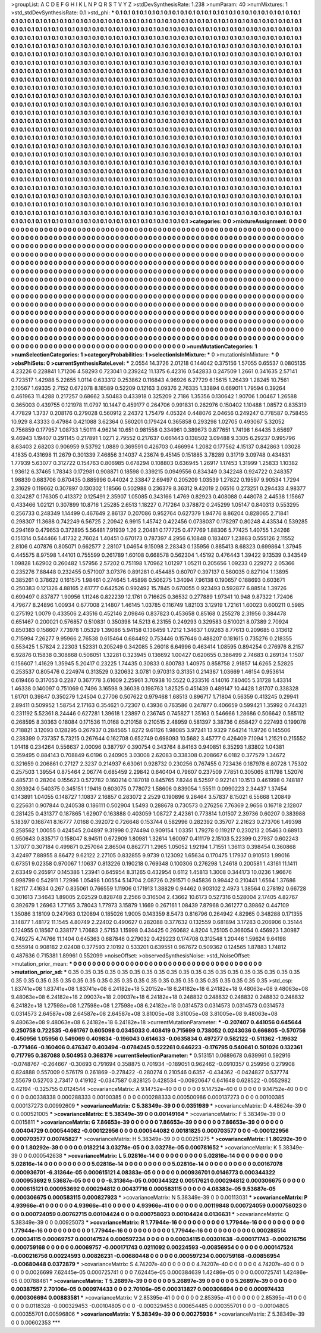 >groupList:
A C D E F G H I K L
N P Q R S T V Y Z 
>stdDevSynthesisRate:
1.238 
>numParam:
40
>numMixtures:
1
>std_stdDevSynthesisRate:
0.1
>std_phi:
***
0.1 0.1 0.1 0.1 0.1 0.1 0.1 0.1 0.1 0.1
0.1 0.1 0.1 0.1 0.1 0.1 0.1 0.1 0.1 0.1
0.1 0.1 0.1 0.1 0.1 0.1 0.1 0.1 0.1 0.1
0.1 0.1 0.1 0.1 0.1 0.1 0.1 0.1 0.1 0.1
0.1 0.1 0.1 0.1 0.1 0.1 0.1 0.1 0.1 0.1
0.1 0.1 0.1 0.1 0.1 0.1 0.1 0.1 0.1 0.1
0.1 0.1 0.1 0.1 0.1 0.1 0.1 0.1 0.1 0.1
0.1 0.1 0.1 0.1 0.1 0.1 0.1 0.1 0.1 0.1
0.1 0.1 0.1 0.1 0.1 0.1 0.1 0.1 0.1 0.1
0.1 0.1 0.1 0.1 0.1 0.1 0.1 0.1 0.1 0.1
0.1 0.1 0.1 0.1 0.1 0.1 0.1 0.1 0.1 0.1
0.1 0.1 0.1 0.1 0.1 0.1 0.1 0.1 0.1 0.1
0.1 0.1 0.1 0.1 0.1 0.1 0.1 0.1 0.1 0.1
0.1 0.1 0.1 0.1 0.1 0.1 0.1 0.1 0.1 0.1
0.1 0.1 0.1 0.1 0.1 0.1 0.1 0.1 0.1 0.1
0.1 0.1 0.1 0.1 0.1 0.1 0.1 0.1 0.1 0.1
0.1 0.1 0.1 0.1 0.1 0.1 0.1 0.1 0.1 0.1
0.1 0.1 0.1 0.1 0.1 0.1 0.1 0.1 0.1 0.1
0.1 0.1 0.1 0.1 0.1 0.1 0.1 0.1 0.1 0.1
0.1 0.1 0.1 0.1 0.1 0.1 0.1 0.1 0.1 0.1
0.1 0.1 0.1 0.1 0.1 0.1 0.1 0.1 0.1 0.1
0.1 0.1 0.1 0.1 0.1 0.1 0.1 0.1 0.1 0.1
0.1 0.1 0.1 0.1 0.1 0.1 0.1 0.1 0.1 0.1
0.1 0.1 0.1 0.1 0.1 0.1 0.1 0.1 0.1 0.1
0.1 0.1 0.1 0.1 0.1 0.1 0.1 0.1 0.1 0.1
0.1 0.1 0.1 0.1 0.1 0.1 0.1 0.1 0.1 0.1
0.1 0.1 0.1 0.1 0.1 0.1 0.1 0.1 0.1 0.1
0.1 0.1 0.1 0.1 0.1 0.1 0.1 0.1 0.1 0.1
0.1 0.1 0.1 0.1 0.1 0.1 0.1 0.1 0.1 0.1
0.1 0.1 0.1 0.1 0.1 0.1 0.1 0.1 0.1 0.1
0.1 0.1 0.1 0.1 0.1 0.1 0.1 0.1 0.1 0.1
0.1 0.1 0.1 0.1 0.1 0.1 0.1 0.1 0.1 0.1
0.1 0.1 0.1 0.1 0.1 0.1 0.1 0.1 0.1 0.1
0.1 0.1 0.1 0.1 0.1 0.1 0.1 0.1 0.1 0.1
0.1 0.1 0.1 0.1 0.1 0.1 0.1 0.1 0.1 0.1
0.1 0.1 0.1 0.1 0.1 0.1 0.1 0.1 0.1 0.1
0.1 0.1 0.1 0.1 0.1 0.1 0.1 0.1 0.1 0.1
0.1 0.1 0.1 0.1 0.1 0.1 0.1 0.1 0.1 0.1
0.1 0.1 0.1 0.1 0.1 0.1 0.1 0.1 0.1 0.1
0.1 0.1 0.1 0.1 0.1 0.1 0.1 0.1 0.1 0.1
0.1 0.1 0.1 0.1 0.1 0.1 0.1 0.1 0.1 0.1
0.1 0.1 0.1 0.1 0.1 0.1 0.1 0.1 0.1 0.1
0.1 0.1 0.1 0.1 0.1 0.1 0.1 0.1 0.1 0.1
0.1 0.1 0.1 0.1 0.1 0.1 0.1 0.1 0.1 0.1
0.1 0.1 0.1 0.1 0.1 0.1 0.1 0.1 0.1 0.1
0.1 0.1 0.1 0.1 0.1 0.1 0.1 0.1 0.1 0.1
0.1 0.1 0.1 0.1 0.1 0.1 0.1 0.1 0.1 0.1
0.1 0.1 0.1 0.1 0.1 0.1 0.1 0.1 0.1 0.1
0.1 0.1 0.1 0.1 0.1 0.1 0.1 0.1 0.1 0.1
0.1 0.1 0.1 0.1 0.1 0.1 0.1 0.1 0.1 0.1
0.1 0.1 0.1 0.1 0.1 0.1 0.1 0.1 0.1 0.1
0.1 0.1 0.1 0.1 0.1 0.1 0.1 0.1 0.1 0.1
0.1 0.1 0.1 0.1 0.1 0.1 0.1 0.1 0.1 0.1
0.1 0.1 0.1 0.1 0.1 0.1 0.1 0.1 0.1 0.1
0.1 0.1 0.1 0.1 0.1 0.1 0.1 0.1 0.1 0.1
0.1 0.1 0.1 0.1 0.1 0.1 0.1 0.1 0.1 0.1
0.1 0.1 0.1 0.1 0.1 0.1 0.1 0.1 0.1 0.1
0.1 0.1 0.1 0.1 0.1 0.1 0.1 0.1 0.1 0.1
0.1 0.1 0.1 0.1 0.1 0.1 0.1 0.1 0.1 0.1
0.1 0.1 0.1 0.1 0.1 0.1 0.1 0.1 0.1 0.1
0.1 0.1 0.1 0.1 0.1 0.1 0.1 0.1 0.1 0.1
0.1 0.1 0.1 0.1 0.1 0.1 0.1 0.1 0.1 0.1
0.1 0.1 0.1 0.1 0.1 0.1 0.1 0.1 0.1 0.1
0.1 0.1 0.1 0.1 0.1 0.1 0.1 0.1 0.1 0.1
0.1 0.1 0.1 0.1 0.1 0.1 0.1 0.1 0.1 0.1
0.1 0.1 0.1 0.1 0.1 0.1 0.1 0.1 0.1 0.1
0.1 0.1 0.1 0.1 0.1 0.1 0.1 0.1 0.1 0.1
0.1 0.1 0.1 0.1 0.1 0.1 0.1 0.1 0.1 0.1
0.1 0.1 0.1 0.1 0.1 0.1 0.1 0.1 0.1 0.1
0.1 0.1 0.1 0.1 0.1 0.1 0.1 0.1 0.1 0.1
0.1 0.1 0.1 0.1 0.1 0.1 0.1 0.1 0.1 0.1
0.1 0.1 0.1 0.1 0.1 0.1 0.1 0.1 0.1 0.1
0.1 0.1 0.1 0.1 0.1 0.1 0.1 0.1 0.1 0.1
0.1 0.1 0.1 0.1 0.1 0.1 0.1 0.1 0.1 0.1
0.1 0.1 0.1 0.1 0.1 0.1 0.1 0.1 0.1 0.1
0.1 0.1 0.1 0.1 0.1 0.1 0.1 0.1 0.1 0.1
0.1 0.1 0.1 0.1 0.1 0.1 0.1 0.1 0.1 0.1
0.1 0.1 0.1 0.1 0.1 0.1 0.1 0.1 0.1 0.1
0.1 0.1 0.1 0.1 0.1 0.1 0.1 0.1 0.1 0.1
0.1 0.1 0.1 0.1 0.1 0.1 0.1 0.1 0.1 0.1
0.1 0.1 0.1 0.1 0.1 0.1 0.1 0.1 0.1 0.1
0.1 0.1 0.1 0.1 0.1 0.1 0.1 0.1 0.1 0.1
0.1 0.1 0.1 0.1 0.1 0.1 0.1 0.1 0.1 0.1
0.1 0.1 0.1 0.1 0.1 0.1 0.1 0.1 0.1 0.1
0.1 0.1 0.1 0.1 0.1 0.1 0.1 0.1 0.1 0.1
0.1 0.1 0.1 0.1 0.1 0.1 0.1 0.1 0.1 0.1
0.1 0.1 0.1 0.1 0.1 0.1 0.1 0.1 0.1 0.1
0.1 0.1 0.1 0.1 0.1 0.1 0.1 0.1 0.1 0.1
0.1 0.1 0.1 0.1 0.1 0.1 0.1 0.1 0.1 0.1
0.1 0.1 0.1 0.1 0.1 0.1 0.1 0.1 0.1 0.1
0.1 0.1 0.1 0.1 0.1 0.1 0.1 0.1 0.1 
>categories:
0 0
>mixtureAssignment:
0 0 0 0 0 0 0 0 0 0 0 0 0 0 0 0 0 0 0 0 0 0 0 0 0 0 0 0 0 0 0 0 0 0 0 0 0 0 0 0 0 0 0 0 0 0 0 0 0 0
0 0 0 0 0 0 0 0 0 0 0 0 0 0 0 0 0 0 0 0 0 0 0 0 0 0 0 0 0 0 0 0 0 0 0 0 0 0 0 0 0 0 0 0 0 0 0 0 0 0
0 0 0 0 0 0 0 0 0 0 0 0 0 0 0 0 0 0 0 0 0 0 0 0 0 0 0 0 0 0 0 0 0 0 0 0 0 0 0 0 0 0 0 0 0 0 0 0 0 0
0 0 0 0 0 0 0 0 0 0 0 0 0 0 0 0 0 0 0 0 0 0 0 0 0 0 0 0 0 0 0 0 0 0 0 0 0 0 0 0 0 0 0 0 0 0 0 0 0 0
0 0 0 0 0 0 0 0 0 0 0 0 0 0 0 0 0 0 0 0 0 0 0 0 0 0 0 0 0 0 0 0 0 0 0 0 0 0 0 0 0 0 0 0 0 0 0 0 0 0
0 0 0 0 0 0 0 0 0 0 0 0 0 0 0 0 0 0 0 0 0 0 0 0 0 0 0 0 0 0 0 0 0 0 0 0 0 0 0 0 0 0 0 0 0 0 0 0 0 0
0 0 0 0 0 0 0 0 0 0 0 0 0 0 0 0 0 0 0 0 0 0 0 0 0 0 0 0 0 0 0 0 0 0 0 0 0 0 0 0 0 0 0 0 0 0 0 0 0 0
0 0 0 0 0 0 0 0 0 0 0 0 0 0 0 0 0 0 0 0 0 0 0 0 0 0 0 0 0 0 0 0 0 0 0 0 0 0 0 0 0 0 0 0 0 0 0 0 0 0
0 0 0 0 0 0 0 0 0 0 0 0 0 0 0 0 0 0 0 0 0 0 0 0 0 0 0 0 0 0 0 0 0 0 0 0 0 0 0 0 0 0 0 0 0 0 0 0 0 0
0 0 0 0 0 0 0 0 0 0 0 0 0 0 0 0 0 0 0 0 0 0 0 0 0 0 0 0 0 0 0 0 0 0 0 0 0 0 0 0 0 0 0 0 0 0 0 0 0 0
0 0 0 0 0 0 0 0 0 0 0 0 0 0 0 0 0 0 0 0 0 0 0 0 0 0 0 0 0 0 0 0 0 0 0 0 0 0 0 0 0 0 0 0 0 0 0 0 0 0
0 0 0 0 0 0 0 0 0 0 0 0 0 0 0 0 0 0 0 0 0 0 0 0 0 0 0 0 0 0 0 0 0 0 0 0 0 0 0 0 0 0 0 0 0 0 0 0 0 0
0 0 0 0 0 0 0 0 0 0 0 0 0 0 0 0 0 0 0 0 0 0 0 0 0 0 0 0 0 0 0 0 0 0 0 0 0 0 0 0 0 0 0 0 0 0 0 0 0 0
0 0 0 0 0 0 0 0 0 0 0 0 0 0 0 0 0 0 0 0 0 0 0 0 0 0 0 0 0 0 0 0 0 0 0 0 0 0 0 0 0 0 0 0 0 0 0 0 0 0
0 0 0 0 0 0 0 0 0 0 0 0 0 0 0 0 0 0 0 0 0 0 0 0 0 0 0 0 0 0 0 0 0 0 0 0 0 0 0 0 0 0 0 0 0 0 0 0 0 0
0 0 0 0 0 0 0 0 0 0 0 0 0 0 0 0 0 0 0 0 0 0 0 0 0 0 0 0 0 0 0 0 0 0 0 0 0 0 0 0 0 0 0 0 0 0 0 0 0 0
0 0 0 0 0 0 0 0 0 0 0 0 0 0 0 0 0 0 0 0 0 0 0 0 0 0 0 0 0 0 0 0 0 0 0 0 0 0 0 0 0 0 0 0 0 0 0 0 0 0
0 0 0 0 0 0 0 0 0 0 0 0 0 0 0 0 0 0 0 0 0 0 0 0 0 0 0 0 0 0 0 0 0 0 0 0 0 0 0 0 0 0 0 0 0 0 0 0 0 0
0 0 0 0 0 0 0 0 0 
>numMutationCategories:
1
>numSelectionCategories:
1
>categoryProbabilities:
1 
>selectionIsInMixture:
***
0 
>mutationIsInMixture:
***
0 
>obsPhiSets:
0
>currentSynthesisRateLevel:
***
2.0554 14.3726 2.01218 0.144042 0.375156 1.57055 0.65537 0.0805135 4.23226 0.228841
1.71206 4.58293 0.723041 0.239242 11.1375 6.42316 0.542833 0.247509 1.2661 0.341635
2.57141 0.723517 1.42988 5.22655 1.0114 0.633312 0.253862 0.116843 4.96926 6.27729
6.15615 1.26439 1.28245 10.7561 2.10567 1.69335 2.7152 0.672078 8.18589 0.52209
0.12163 3.09376 2.76335 1.33894 0.669011 1.79594 0.39264 0.461963 11.4288 0.217257
0.68662 3.50483 0.433918 0.325209 2.7186 1.35356 0.130642 1.90706 1.00467 1.26588
0.365003 0.439755 0.121978 11.0797 10.1447 0.459177 0.264706 0.991831 0.262976 0.150402
1.10488 1.08572 0.835319 4.77829 1.3737 0.208176 0.279028 0.560912 2.24372 1.75479
4.05324 0.448076 2.04656 0.249247 0.778587 0.758455 10.929 8.43333 0.47984 0.421088
3.62364 0.560201 0.179424 0.365858 0.293298 1.02705 0.493067 5.32052 0.756859 0.177957
1.08733 1.50111 4.96214 10.651 0.981558 0.334961 0.389673 0.877651 1.74198 1.64435
3.65697 9.46943 1.19407 0.291145 0.217891 1.0271 2.79552 0.217637 0.661443 0.138502
3.09488 9.3305 6.29237 0.995796 8.63403 2.68203 0.906959 9.53792 1.0889 0.369591
0.426703 0.466994 1.2082 0.177562 4.15137 0.842863 1.03028 4.1835 0.431698 11.2679
0.301339 7.46856 3.14037 4.23674 9.45145 0.151885 3.78289 0.31719 3.09748 0.434831
1.77939 5.63077 0.312722 0.154763 0.806985 0.678294 0.108803 0.636945 1.26917 1.17453
1.31999 1.25833 1.10382 1.93612 6.37465 1.78343 0.172981 0.908871 0.18598 0.339215
0.0949556 0.834349 0.342248 0.924722 0.248357 1.98839 0.683706 0.670435 0.885996 0.44024
2.33847 2.69497 0.205209 1.03539 1.27822 0.19597 9.90534 1.7294 2.31629 0.119662
0.307897 0.130302 1.18566 0.502988 0.236379 8.36312 9.42019 2.06516 0.273251 0.294433
4.98377 0.324287 0.176305 0.413372 0.125491 2.35907 1.05085 0.343166 1.4769 0.82923
0.408088 0.448078 2.44538 1.15667 0.433466 1.02121 0.307899 10.8716 1.25285 2.6513
1.18227 0.717264 0.378872 0.245299 1.05147 0.840313 0.553295 0.256733 0.248349 1.14499
0.467649 2.86137 0.207086 0.952764 0.627379 1.94776 8.86204 0.828065 2.71841 0.298307
11.3688 0.742249 6.56725 2.20942 6.9915 1.45742 0.422456 0.0738037 0.178297 0.80248
4.43534 0.539285 0.294169 0.479653 0.372895 5.56481 7.91939 1.26 2.20481 0.177725
0.477769 1.88306 5.77425 1.40755 1.24266 0.151314 0.544466 1.41732 2.76024 1.40451
0.670173 0.787397 4.2956 6.10848 0.183407 1.23863 0.555126 2.11552 2.8106 0.407876
0.805071 0.662577 2.28107 1.04654 9.15098 2.28343 0.135956 0.885413 8.68323 0.699864
1.37945 0.445575 8.97598 1.44101 0.755599 0.261789 1.60108 0.668578 0.562304 1.45192
0.476443 1.39422 9.13539 0.343549 1.09828 1.62902 0.260482 1.57956 2.57202 0.751198
1.70962 1.01297 1.05211 0.205656 1.09233 0.229272 2.05366 0.235276 7.88448 0.232455
0.571007 3.07376 0.891281 0.454485 0.60707 0.397137 0.560035 0.827104 1.13895 0.385261
0.378622 0.161575 1.98461 0.274645 1.45898 0.506275 1.34094 7.96138 0.190657 0.188693
0.603671 0.250383 0.121326 4.88165 2.61777 0.642526 0.992492 15.7845 0.670055 0.923493
0.592877 6.88514 1.39726 0.699497 0.837877 1.90956 1.11246 0.822239 12.1761 0.716625
0.36532 0.277889 1.97341 10.948 9.87322 1.72406 4.79677 8.24896 1.00934 0.677008
2.14807 1.46145 1.03785 0.116749 1.82103 3.12919 1.72161 1.60023 0.600211 0.5985
0.275192 1.0079 0.433506 2.43516 0.452146 2.09846 0.837823 0.453658 0.85168 0.255278
2.31956 0.384478 0.651467 0.200021 0.576857 0.510831 0.350398 14.5213 6.23155 0.249293
0.329583 0.510021 8.07389 2.70924 0.850383 0.158607 7.73978 1.05329 1.39086 5.94158
0.136459 1.7212 1.34637 1.09263 8.77613 0.209685 0.313612 0.715994 7.26277 9.95966
2.76538 0.615464 0.684492 0.753446 0.157646 0.488207 0.181615 0.735276 0.218355 0.553425
1.57824 2.22303 1.52331 0.205249 0.342085 5.26018 6.64996 0.463414 1.08595 0.894254
0.276976 8.2157 6.92876 0.15838 0.308868 0.508051 1.32281 0.323945 0.136692 1.00427
0.620655 0.386499 2.74683 0.269134 1.1507 0.156607 1.41629 1.35945 5.20417 0.23225
1.74435 0.30833 0.800783 1.40975 0.858758 2.91857 14.6265 2.52825 0.253537 0.805476
0.224974 0.313529 0.320632 3.0781 0.970313 0.31351 0.214367 1.03669 1.46154 0.953614
0.619466 0.317053 0.2287 0.367778 3.61609 2.25961 3.70938 10.5522 0.233516 4.14016
7.80405 5.31728 1.43314 1.46338 0.140097 0.751069 0.7496 3.16598 9.36038 0.198763
1.82525 0.451439 0.489147 10.4428 1.81707 0.338328 1.61701 0.39847 0.350279 1.24504
0.27706 0.507622 0.979468 1.68513 0.896717 1.71804 0.56359 0.413245 0.29941 2.89411
0.509952 1.58754 2.17163 0.354621 0.72307 0.43936 0.763586 0.247877 0.406659 0.599421
1.35992 0.744321 0.231192 5.52361 8.24446 0.627281 1.39618 1.23897 0.236745 0.745827
1.35163 0.546666 1.28686 0.506642 0.585112 0.268595 8.30363 0.18084 0.171536 11.0168
0.210158 0.210515 2.48959 0.581397 3.38736 0.658427 0.227493 0.199078 0.718821 3.12093
0.128295 0.267937 0.284565 1.8272 9.61126 1.98085 3.97241 13.9329 7.64214 11.9726
0.145506 0.238399 0.737357 5.73215 0.267644 0.162708 0.652749 0.698093 10.5682 3.45777
0.426409 7.1094 1.21521 0.215552 1.01418 0.234264 0.556637 2.00096 0.387797 0.390754
0.343764 8.84163 0.940851 6.35293 1.83802 1.04381 0.359495 0.884143 0.708849 6.0196
0.240905 3.03008 2.62083 0.338308 0.208667 6.0182 0.377579 1.34672 0.321659 0.206861
0.27127 2.3237 0.214937 6.63061 0.928732 0.230256 0.767455 0.723436 0.187978 6.80728
1.75302 0.257503 1.39554 0.875464 2.06774 0.685459 2.29842 0.640404 0.79607 0.237509
7.7851 0.305065 8.11798 1.52076 0.485731 0.28204 0.155623 0.572782 0.160214 0.187018
0.845765 7.8244 8.52597 0.922141 10.1513 0.461998 0.748187 0.393924 0.540375 0.345151
1.19416 0.603075 0.778072 1.58606 0.839054 1.55511 0.0990223 2.34437 1.37454 0.143891
1.04055 0.148727 1.10837 2.16857 0.283072 2.2529 0.190896 9.26464 3.57837 8.15021
6.55668 1.20849 0.225631 0.907844 0.240538 0.186111 0.502904 1.5493 0.288678 0.730573
0.276256 7.76369 2.9656 0.16718 2.12807 0.281425 0.431377 0.187865 1.62907 0.163888
0.403059 1.08727 2.42361 0.773814 1.01507 2.39736 0.60207 0.383988 5.18397 0.168741
8.16777 7.0168 0.392072 0.726648 0.153744 0.582996 0.282392 0.35707 2.21623 0.273706
1.49398 0.258562 1.00055 0.424545 2.04897 9.31998 0.274494 0.909154 1.03351 1.79278
0.119217 0.230213 2.05463 0.68913 0.950643 0.835717 0.158047 8.94511 0.672909 1.80981
1.32614 1.60097 0.411179 2.15103 5.22399 0.27937 0.602243 1.37077 0.307184 0.499871
0.257064 2.86504 0.862771 1.2965 1.05052 1.92194 1.71551 1.36113 0.398454 0.360868
3.42497 7.88955 8.86472 9.62122 2.27105 0.832855 9.9739 0.123092 1.65634 0.170475
1.17937 0.910513 1.99016 0.67351 9.02358 0.970067 1.10637 0.813226 0.190218 0.769348
0.100306 0.276298 1.24618 0.200581 1.43161 11.1411 2.63349 0.265917 0.145386 1.23941
0.645954 8.31265 0.432954 0.6112 1.45813 1.3008 0.344173 10.0236 1.96676 0.998799
0.542911 1.72996 1.05498 1.00554 5.14704 2.08726 0.291571 0.945836 0.99442 0.210441
1.6564 1.37686 1.82117 7.41634 0.267 0.835061 0.766559 1.11906 0.171913 1.38829
0.94462 0.903102 2.4973 1.38564 0.278192 0.66728 0.301613 7.34643 1.89005 2.02529
0.828748 2.2566 0.316504 2.43662 10.6173 0.527316 0.528004 2.17405 4.82767 0.392679
1.26963 1.77165 3.78043 1.77973 3.15879 1.1669 0.267161 1.08439 7.87968 0.361277
0.39862 0.447109 1.35086 3.18109 0.247963 0.120894 0.185026 1.9005 0.143359 8.5473
0.816796 0.264942 4.82965 0.348288 0.171355 3.14877 1.48172 11.1545 4.80749 2.22402
0.490627 0.282088 0.377632 0.132559 0.681894 3.17283 0.206906 0.35144 0.124955 0.18567
0.338177 1.70683 2.57153 1.15998 0.434425 0.260682 4.8204 1.25105 0.366054 0.456923
1.30987 0.749275 4.74766 11.1404 0.645363 0.687846 0.279032 0.429223 0.174708 0.312548
1.20446 1.59624 9.64198 0.555914 0.908182 2.02408 0.377593 2.10192 0.533201 0.639551
0.967672 0.509362 0.124565 1.87883 1.74812 0.487636 0.715381 1.89961 0.552099 
>noiseOffset:
>observedSynthesisNoise:
>std_NoiseOffset:
>mutation_prior_mean:
***
0 0 0 0 0 0 0 0 0 0
0 0 0 0 0 0 0 0 0 0
0 0 0 0 0 0 0 0 0 0
0 0 0 0 0 0 0 0 0 0
>mutation_prior_sd:
***
0.35 0.35 0.35 0.35 0.35 0.35 0.35 0.35 0.35 0.35
0.35 0.35 0.35 0.35 0.35 0.35 0.35 0.35 0.35 0.35
0.35 0.35 0.35 0.35 0.35 0.35 0.35 0.35 0.35 0.35
0.35 0.35 0.35 0.35 0.35 0.35 0.35 0.35 0.35 0.35
>std_csp:
1.83741e+08 1.83741e+08 1.83741e+08 6.24182e+18 5.20152e+18 6.24182e+18 6.24182e+18 9.48063e+08 9.48063e+08 9.48063e+08
6.24182e+18 2.09037e+18 2.09037e+18 6.24182e+18 0.248832 0.248832 0.248832 0.248832 0.248832 6.24182e+18
1.27598e+08 1.27598e+08 1.27598e+08 6.24182e+18 0.0314573 0.0314573 0.0314573 0.0314573 0.0314573 2.64587e+08
2.64587e+08 2.64587e+08 3.81005e+08 3.81005e+08 3.81005e+08 9.48063e+08 9.48063e+08 9.48063e+08 6.24182e+18 6.24182e+18
>currentMutationParameter:
***
-0.207407 0.441056 0.645644 0.250758 0.722535 -0.661767 0.605098 0.0345033 0.408419 0.715699
0.738052 0.0243036 0.666805 -0.570756 0.450956 1.05956 0.549069 0.409834 -0.196043 0.614633
-0.0635834 0.497277 0.582122 -0.511362 -1.19632 -0.771466 -0.160406 0.476347 0.403494 -0.0784245
0.522261 0.646223 -0.176795 0.540641 0.501026 0.132361 0.717795 0.387088 0.504953 0.368376
>currentSelectionParameter:
***
0.513151 0.0689678 0.639961 0.592916 -0.0748767 -0.264667 -0.30693 0.791694 0.358875 0.701934
-0.189051 0.962462 -0.0910357 0.259956 0.279908 0.824888 0.557009 0.576179 0.261869 -0.278422
-0.280274 0.210546 0.6357 -0.434362 -0.0424827 0.537774 2.55679 0.52703 2.73417 0.419102
-0.0347587 0.828125 0.428534 -0.00920647 0.641648 0.628522 -0.0552982 0.42194 -0.325755 0.0124544
>covarianceMatrix:
A
9.14752e-40	0	0	0	0	0	
0	9.14752e-40	0	0	0	0	
0	0	9.14752e-40	0	0	0	
0	0	0	0.00338338	0.000288333	0.00100385	
0	0	0	0.000288333	0.000500986	0.000137273	
0	0	0	0.00100385	0.000137273	0.00992609	
***
>covarianceMatrix:
C
5.38349e-39	0	
0	0.0351989	
***
>covarianceMatrix:
D
4.48624e-39	0	
0	0.000521005	
***
>covarianceMatrix:
E
5.38349e-39	0	
0	0.00149164	
***
>covarianceMatrix:
F
5.38349e-39	0	
0	0.0015811	
***
>covarianceMatrix:
G
7.86653e-39	0	0	0	0	0	
0	7.86653e-39	0	0	0	0	
0	0	7.86653e-39	0	0	0	
0	0	0	0.00404729	0.000544082	-0.000122956	
0	0	0	0.000544082	0.00181825	0.000703577	
0	0	0	-0.000122956	0.000703577	0.00745827	
***
>covarianceMatrix:
H
5.38349e-39	0	
0	0.00251275	
***
>covarianceMatrix:
I
1.80292e-39	0	0	0	
0	1.80292e-39	0	0	
0	0	0.0182214	3.03278e-05	
0	0	3.03278e-05	0.000781652	
***
>covarianceMatrix:
K
5.38349e-39	0	
0	0.000542638	
***
>covarianceMatrix:
L
5.02816e-14	0	0	0	0	0	0	0	0	0	
0	5.02816e-14	0	0	0	0	0	0	0	0	
0	0	5.02816e-14	0	0	0	0	0	0	0	
0	0	0	5.02816e-14	0	0	0	0	0	0	
0	0	0	0	5.02816e-14	0	0	0	0	0	
0	0	0	0	0	0.00167078	0.000936701	-6.31364e-05	0.000615121	4.08383e-05	
0	0	0	0	0	0.000936701	0.0146773	0.000344322	0.000953692	9.53687e-05	
0	0	0	0	0	-6.31364e-05	0.000344322	0.00517621	0.000294812	0.000306675	
0	0	0	0	0	0.000615121	0.000953692	0.000294812	0.00437716	0.000583115	
0	0	0	0	0	4.08383e-05	9.53687e-05	0.000306675	0.000583115	0.000827923	
***
>covarianceMatrix:
N
5.38349e-39	0	
0	0.00113031	
***
>covarianceMatrix:
P
4.93966e-41	0	0	0	0	0	
0	4.93966e-41	0	0	0	0	
0	0	4.93966e-41	0	0	0	
0	0	0	0.00119848	0.000724059	0.000758023	
0	0	0	0.000724059	0.00762715	0.00104424	
0	0	0	0.000758023	0.00104424	0.0136631	
***
>covarianceMatrix:
Q
5.38349e-39	0	
0	0.00925073	
***
>covarianceMatrix:
R
1.77944e-16	0	0	0	0	0	0	0	0	0	
0	1.77944e-16	0	0	0	0	0	0	0	0	
0	0	1.77944e-16	0	0	0	0	0	0	0	
0	0	0	1.77944e-16	0	0	0	0	0	0	
0	0	0	0	1.77944e-16	0	0	0	0	0	
0	0	0	0	0	0.000288514	0.00034115	0.00069757	0.000147524	0.000597234	
0	0	0	0	0	0.00034115	0.00301638	-0.000171743	-0.000216756	0.000759168	
0	0	0	0	0	0.00069757	-0.000171743	0.0211092	0.00224593	-0.00856954	
0	0	0	0	0	0.000147524	-0.000216756	0.00224593	0.00826231	-0.00680448	
0	0	0	0	0	0.000597234	0.000759168	-0.00856954	-0.00680448	0.0372879	
***
>covarianceMatrix:
S
4.74207e-40	0	0	0	0	0	
0	4.74207e-40	0	0	0	0	
0	0	4.74207e-40	0	0	0	
0	0	0	0.0026699	7.62445e-05	0.000725741	
0	0	0	7.62445e-05	0.000384639	1.42486e-05	
0	0	0	0.000725741	1.42486e-05	0.00788461	
***
>covarianceMatrix:
T
5.26897e-39	0	0	0	0	0	
0	5.26897e-39	0	0	0	0	
0	0	5.26897e-39	0	0	0	
0	0	0	0.00387557	2.70106e-05	0.000974433	
0	0	0	2.70106e-05	0.000313827	0.000306694	
0	0	0	0.000974433	0.000306694	0.00883581	
***
>covarianceMatrix:
V
2.85395e-41	0	0	0	0	0	
0	2.85395e-41	0	0	0	0	
0	0	2.85395e-41	0	0	0	
0	0	0	0.0118328	-0.000329453	-0.00104805	
0	0	0	-0.000329453	0.000654485	0.000355701	
0	0	0	-0.00104805	0.000355701	0.00596806	
***
>covarianceMatrix:
Y
5.38349e-39	0	
0	0.00275936	
***
>covarianceMatrix:
Z
5.38349e-39	0	
0	0.00602353	
***
